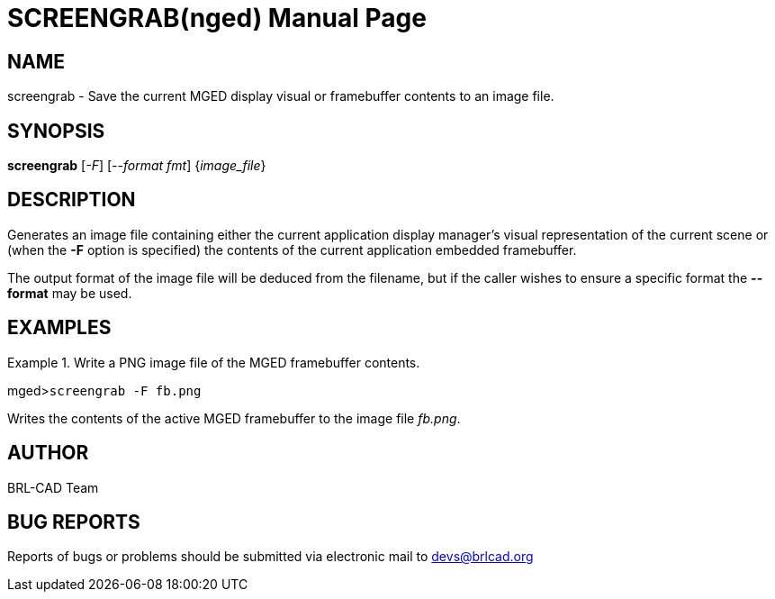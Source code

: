 = SCREENGRAB(nged)
BRL-CAD Team
:doctype: manpage
:man manual: BRL-CAD User Commands
:man source: BRL-CAD
:page-layout: base

== NAME

screengrab - 
      Save the current MGED display visual or framebuffer contents to an image file.
    

== SYNOPSIS

*screengrab* [_-F_] [_--format fmt_] {_image_file_}

== DESCRIPTION

Generates an image file containing either the current application display manager's visual representation of the current scene or (when the [opt]*-F* option is specified) the contents of the current application embedded framebuffer. 

The output format of the image file will be deduced from the filename, but if the caller wishes to ensure a specific format the [opt]*--format* may be used. 

== EXAMPLES

.Write a PNG image file of the MGED framebuffer contents.
====
[prompt]#mged>#[ui]`screengrab -F fb.png`

Writes the contents of the active MGED framebuffer to the image file __fb.png__. 
====

== AUTHOR

BRL-CAD Team 

== BUG REPORTS

Reports of bugs or problems should be submitted via electronic mail to mailto:devs@brlcad.org[]